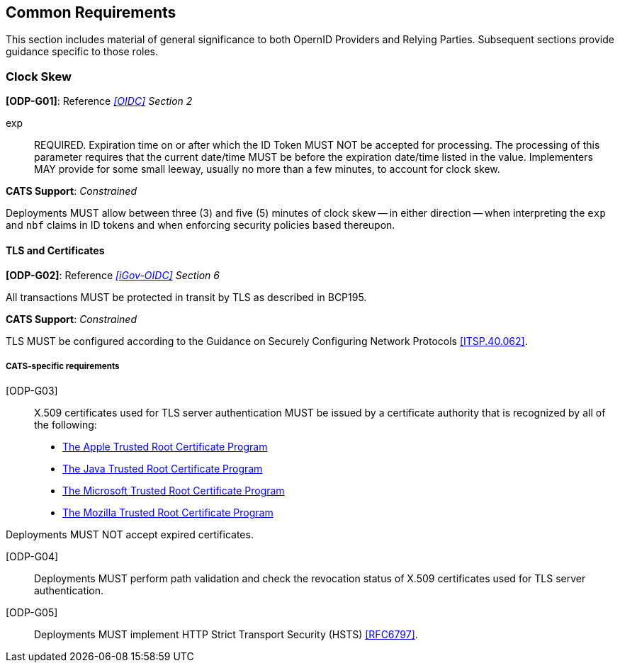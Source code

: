 == Common Requirements

This section includes material of general significance to both OpernID Providers
and Relying Parties. Subsequent sections provide guidance specific to those
roles.

=== Clock Skew

*[ODP-G01]*: Reference _<<OIDC>> Section 2_

====
exp:: REQUIRED. Expiration time on or after which the ID Token MUST NOT be
accepted for processing. The processing of this parameter requires that the
current date/time MUST be before the expiration date/time listed in the value.
Implementers MAY provide for some small leeway, usually no more than a few
minutes, to account for clock skew. 
====
*CATS Support*: _Constrained_

Deployments MUST allow between three (3) and five (5) minutes of clock skew --
in either direction -- when interpreting the `exp` and `nbf` claims in ID tokens
and when enforcing security policies based thereupon.


==== TLS and Certificates
*[ODP-G02]*: Reference _<<iGov-OIDC>> Section 6_

====
All transactions MUST be protected in transit by TLS as described in BCP195. 
====
*CATS Support*: _Constrained_

TLS MUST be configured according to the Guidance on Securely
Configuring Network Protocols <<ITSP.40.062>>.

===== CATS-specific requirements

[ODP-G03]:: X.509 certificates used for TLS server authentication MUST be issued
by a certificate authority that is recognized by all of the following:

* https://www.apple.com/certificateauthority/ca_program.html[The Apple Trusted Root Certificate Program]
* http://www.oracle.com/technetwork/java/javase/javasecarootcertsprogram-1876540.html[The Java Trusted Root Certificate Program]
* https://technet.microsoft.com/en-ca/library/cc751157.aspx[The Microsoft Trusted Root Certificate Program]
* https://wiki.mozilla.org/CA[The Mozilla Trusted Root Certificate Program]

Deployments MUST NOT accept expired certificates.

[ODP-G04]:: Deployments MUST perform path validation and check the revocation
status of X.509 certificates used for TLS server authentication.

[ODP-G05]:: Deployments MUST implement HTTP Strict Transport Security (HSTS)
<<RFC6797>>.
